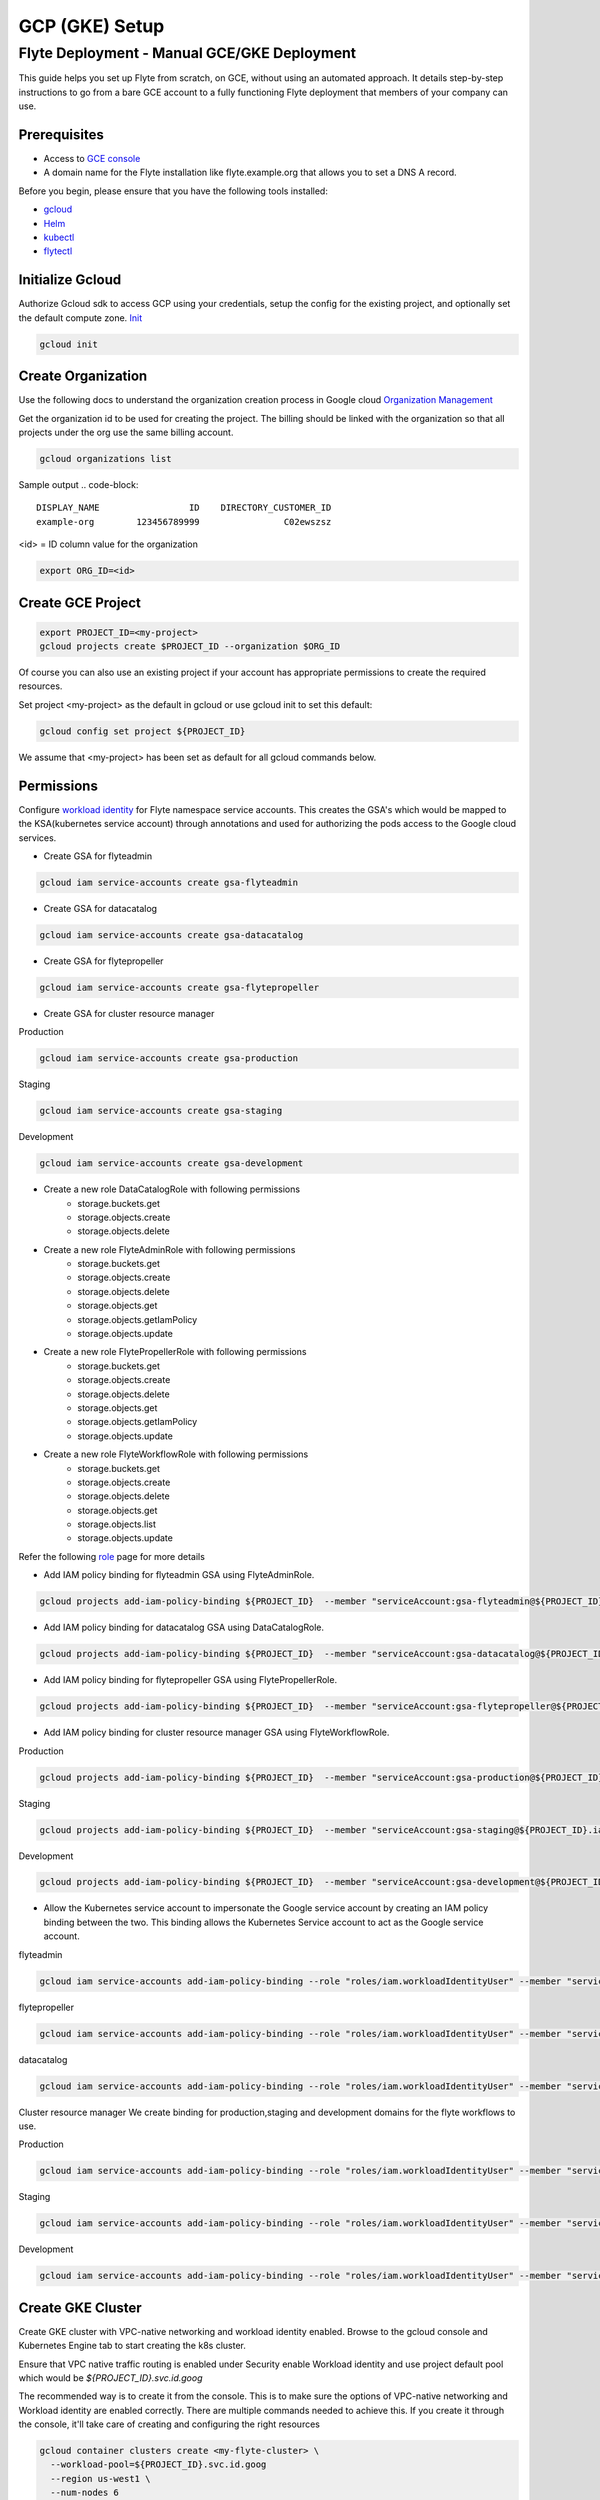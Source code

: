.. _deployment-gcp:

###############
GCP (GKE) Setup
###############

************************************************
Flyte Deployment - Manual GCE/GKE Deployment
************************************************
This guide helps you set up Flyte from scratch, on GCE, without using an automated approach. It details step-by-step instructions to go from a bare GCE account to a fully functioning Flyte deployment that members of your company can use.

Prerequisites
=============
* Access to `GCE console <https://console.cloud.google.com/>`__
* A domain name for the Flyte installation like flyte.example.org that allows you to set a DNS A record.

Before you begin, please ensure that you have the following tools installed:

* `gcloud <https://cloud.google.com/sdk/docs/install>`__
* `Helm <https://helm.sh/docs/intro/install/>`__
* `kubectl <https://kubernetes.io/docs/tasks/tools/>`__
* `flytectl <https://docs.flyte.org/projects/flytectl/en/stable/#install>`__

Initialize Gcloud
===================
Authorize Gcloud sdk to access GCP using your credentials, setup the config for the existing project,
and optionally set the default compute zone. `Init <https://cloud.google.com/sdk/gcloud/reference/init>`__

.. code-block:: bash

   gcloud init


Create Organization
===================
Use the following docs to understand the organization creation process in Google cloud
`Organization Management <https://cloud.google.com/resource-manager/docs/creating-managing-organization>`__

Get the organization id to be used for creating the project. The billing should be linked with the organization so
that all projects under the org use the same billing account.

.. code-block:: bash

   gcloud organizations list

Sample output
.. code-block::

   DISPLAY_NAME                 ID    DIRECTORY_CUSTOMER_ID
   example-org        123456789999                C02ewszsz

<id> = ID column value for the organization

.. code-block:: bash

   export ORG_ID=<id>

Create GCE Project
==================
.. code-block:: bash

  export PROJECT_ID=<my-project>
  gcloud projects create $PROJECT_ID --organization $ORG_ID

Of course you can also use an existing project if your account has appropriate permissions to create the required resources.

Set project <my-project> as the default in gcloud or use gcloud init to set this default:

.. code-block:: bash

  gcloud config set project ${PROJECT_ID}

We assume that <my-project> has been set as default for all gcloud commands below.

Permissions
===========

Configure `workload identity <https://cloud.google.com/kubernetes-engine/docs/how-to/workload-identity>`__ for Flyte namespace service accounts.
This creates the GSA's which would be mapped to the KSA(kubernetes service account) through annotations and used for authorizing the pods access to the Google cloud services.

* Create GSA for flyteadmin

.. code-block:: bash

  gcloud iam service-accounts create gsa-flyteadmin

* Create GSA for datacatalog

.. code-block:: bash

  gcloud iam service-accounts create gsa-datacatalog

* Create GSA for flytepropeller

.. code-block:: bash

  gcloud iam service-accounts create gsa-flytepropeller


* Create GSA for cluster resource manager

Production

.. code-block:: bash

  gcloud iam service-accounts create gsa-production

Staging

.. code-block:: bash

  gcloud iam service-accounts create gsa-staging

Development

.. code-block:: bash

  gcloud iam service-accounts create gsa-development

* Create a new role DataCatalogRole with following permissions
   * storage.buckets.get
   * storage.objects.create
   * storage.objects.delete
* Create a new role FlyteAdminRole with following permissions
   * storage.buckets.get
   * storage.objects.create
   * storage.objects.delete
   * storage.objects.get
   * storage.objects.getIamPolicy
   * storage.objects.update
* Create a new role FlytePropellerRole with following permissions
   * storage.buckets.get
   * storage.objects.create
   * storage.objects.delete
   * storage.objects.get
   * storage.objects.getIamPolicy
   * storage.objects.update
* Create a new role FlyteWorkflowRole with following permissions
   * storage.buckets.get
   * storage.objects.create
   * storage.objects.delete
   * storage.objects.get
   * storage.objects.list
   * storage.objects.update

Refer the following `role <https://cloud.google.com/iam/docs/understanding-roles>`__ page for more details

* Add IAM policy binding for flyteadmin GSA using FlyteAdminRole.

.. code-block:: bash

  gcloud projects add-iam-policy-binding ${PROJECT_ID}  --member "serviceAccount:gsa-flyteadmin@${PROJECT_ID}.iam.gserviceaccount.com"    --role "projects/${PROJECT_ID}/roles/FlyteAdminRole"

* Add IAM policy binding for datacatalog GSA using DataCatalogRole.

.. code-block:: bash

   gcloud projects add-iam-policy-binding ${PROJECT_ID}  --member "serviceAccount:gsa-datacatalog@${PROJECT_ID}.iam.gserviceaccount.com"    --role "projects/${PROJECT_ID}/roles/DataCatalogRole"

* Add IAM policy binding for flytepropeller GSA using FlytePropellerRole.

.. code-block:: bash

  gcloud projects add-iam-policy-binding ${PROJECT_ID}  --member "serviceAccount:gsa-flytepropeller@${PROJECT_ID}.iam.gserviceaccount.com"    --role "projects/${PROJECT_ID}/roles/FlytePropellerRole"

* Add IAM policy binding for cluster resource manager GSA using FlyteWorkflowRole.

Production

.. code-block:: bash

  gcloud projects add-iam-policy-binding ${PROJECT_ID}  --member "serviceAccount:gsa-production@${PROJECT_ID}.iam.gserviceaccount.com"    --role "projects/${PROJECT_ID}/roles/FlyteWorkflowRole"


Staging

.. code-block:: bash

  gcloud projects add-iam-policy-binding ${PROJECT_ID}  --member "serviceAccount:gsa-staging@${PROJECT_ID}.iam.gserviceaccount.com"    --role "projects/${PROJECT_ID}/roles/FlyteWorkflowRole"

Development

.. code-block:: bash

  gcloud projects add-iam-policy-binding ${PROJECT_ID}  --member "serviceAccount:gsa-development@${PROJECT_ID}.iam.gserviceaccount.com"    --role "projects/${PROJECT_ID}/roles/FlyteWorkflowRole"


* Allow the Kubernetes service account to impersonate the Google service account by creating an IAM policy binding between the two. This binding allows the Kubernetes Service account to act as the Google service account.

flyteadmin

.. code-block:: bash

 gcloud iam service-accounts add-iam-policy-binding --role "roles/iam.workloadIdentityUser" --member "serviceAccount:${PROJECT_ID}.svc.id.goog[flyte/flyteadmin]" gsa-flyteadmin@${PROJECT_ID}.iam.gserviceaccount.com


flytepropeller

.. code-block:: bash

 gcloud iam service-accounts add-iam-policy-binding --role "roles/iam.workloadIdentityUser" --member "serviceAccount:${PROJECT_ID}.svc.id.goog[flyte/flytepropeller]" gsa-flytepropeller@${PROJECT_ID}.iam.gserviceaccount.com

datacatalog

.. code-block:: bash

 gcloud iam service-accounts add-iam-policy-binding --role "roles/iam.workloadIdentityUser" --member "serviceAccount:${PROJECT_ID}.svc.id.goog[flyte/datacatalog]" gsa-datacatalog@${PROJECT_ID}.iam.gserviceaccount.com

Cluster resource manager
We create binding for production,staging and development domains for the flyte workflows to use.

Production

.. code-block:: bash

 gcloud iam service-accounts add-iam-policy-binding --role "roles/iam.workloadIdentityUser" --member "serviceAccount:${PROJECT_ID}.svc.id.goog[production/default]" gsa-production@${PROJECT_ID}.iam.gserviceaccount.com

Staging

.. code-block:: bash

 gcloud iam service-accounts add-iam-policy-binding --role "roles/iam.workloadIdentityUser" --member "serviceAccount:${PROJECT_ID}.svc.id.goog[staging/default]" gsa-staging@${PROJECT_ID}.iam.gserviceaccount.com

Development

.. code-block:: bash

 gcloud iam service-accounts add-iam-policy-binding --role "roles/iam.workloadIdentityUser" --member "serviceAccount:${PROJECT_ID}.svc.id.goog[development/default]" gsa-development@${PROJECT_ID}.iam.gserviceaccount.com


Create GKE Cluster
==================
Create GKE cluster with VPC-native networking and workload identity enabled.
Browse to the gcloud console and Kubernetes Engine tab to start creating the k8s cluster.

Ensure that VPC native traffic routing is enabled under Security enable Workload identity and use project default pool
which would be `${PROJECT_ID}.svc.id.goog`

The recommended way is to create it from the console. This is to make sure the options of VPC-native networking and Workload identity are enabled correctly.
There are multiple commands needed to achieve this. If you create it through the console, it'll take care of creating and configuring the right resources

.. code-block:: bash

  gcloud container clusters create <my-flyte-cluster> \
    --workload-pool=${PROJECT_ID}.svc.id.goog
    --region us-west1 \
    --num-nodes 6

Create GKE context
==================
Initialize your kubecontext to point to GKE cluster using the following command:

.. code-block:: bash

  gcloud container clusters get-credentials <my-flyte-cluster>

Verify by creating a test namespace

.. code-block:: bash

   kubectl create ns test

Create Cloud SQL Database
=========================
Next, create a relational `Cloud SQL for PostgreSQL <https://cloud.google.com/sql/docs/postgres/introduction>`__ database. This database will be used by both the primary control plane service (Flyte Admin) and the Flyte memoization service (Data Catalog).
Follow this `link <https://console.cloud.google.com/sql/choose-instance-engine>`__ to create the cloud sql instance.

* Select PostgreSQL
* Provide an Instance ID
* Provide password for the instance <DB_INSTANCE_PASSWD>
* Use PostgresSQL13 or higher
* Select the Zone based on your availability requirements.
* Select customize your instance and enable Private IP in Connections tab. This is required for the private communication between the GKE apps and cloud SQL instance. Follow the steps to create the private connection (default).
* Create the SQL instance
* After creation of the instance get the private IP of the database <CLOUD-SQL-IP>
* Create flyteadmin database and flyteadmin user account on that instance with <DBPASSWORD>
* Verify the connectivity to the DB from GKE cluster
   * Create a testdb namespace

   .. code-block:: bash

      kubectl create ns test

   * Verify the connectivity using a postgres client

   .. code-block:: bash

      kubectl run pgsql-postgresql-client --rm --tty -i --restart='Never' --namespace testdb --image docker.io/bitnami/postgresql:11.7.0-debian-10-r9 --env="PGPASSWORD=<DBPASSWORD>" --command -- psql testdb --host <CLOUD-SQL-IP> -U flyteadmin -d flyteadmin -p 5432

The recommended way is to create it from the console. This is to make sure the private IP connectivity works correctly to cloud sql instance.
There are multiple commands needed to achieve this. If you create it through the console, it'll take care of creating and configuring the right resources.

.. code-block:: bash

  gcloud sql instances create <my-flyte-db> \
    --database-version=POSTGRES_13 \
    --cpu=1 \
    --memory=3840MB \
    --region=us-west1


SSL Certificate
===============
In order to use SSL (which we need to use gRPC clients), we next need to create an SSL certificate. We'll use `Google-managed SSL certificates <https://cloud.google.com/kubernetes-engine/docs/how-to/managed-certs>`__

Save the following certificate resource definition as `flyte-certificate.yaml`:

.. code-block:: yaml

  apiVersion: networking.gke.io/v1
  kind: ManagedCertificate
  metadata:
    name: flyte-certificate
  spec:
    domains:
      - flyte.example.org

Then apply it to your cluster:

.. code-block:: bash

  kubectl apply -f flyte-certificate.yaml

An alternative is to use the certificate manager:

* Install the cert manager

.. code-block:: bash

  helm install cert-manager --namespace flyte --version v0.12.0 jetstack/cert-manager

* Create cert issuer

.. code-block:: yaml

   apiVersion: cert-manager.io/v1alpha2
   kind: Issuer
   metadata:
     name: letsencrypt-production
   spec:
     acme:
       server: https://acme-v02.api.letsencrypt.org/directory
       email: issue-email-id
       privateKeySecretRef:
         name: letsencrypt-production
       solvers:
       - selector: {}
         http01:
           ingress:
             class: nginx

Ingress
=======

* Add the ingress repo

.. code-block:: bash

  helm repo add ingress-nginx https://kubernetes.github.io/ingress-nginx


* Install the nginx-ingress

.. code-block:: bash

  helm install nginx-ingress ingress-nginx/ingress-nginx


Create GCS Bucket
=================
Create <BUCKETNAME> with uniform access

.. code-block:: bash

  gsutil mb -b on -l us-west1 gs://<BUCKETNAME>/

Add access permission for the following principals

* gsa-flytepropeller@${PROJECT_ID}.iam.gserviceaccount.com
* gsa-datacatalog@${PROJECT_ID}.iam.gserviceaccount.com
* gsa-flyteadmin@f${PROJECT_ID}.iam.gserviceaccount.com
* gsa-flyte-clusterresources@${PROJECT_ID}.iam.gserviceaccount.com

Time for Helm
=============

Installing Flyte
-----------------
#. Add the flyte helm repo

.. code-block:: bash

   helm repo add flyteorg https://flyteorg.github.io/flyte

#. Download the gcp values file

.. code-block:: bash

   curl https://raw.githubusercontent.com/flyteorg/flyte/master/charts/flyte/values-gcp.yaml >values-gcp.yaml

#. Update values

.. code-block::

   <RELEASE-NAME> to be used as prefix for ssl certificate secretName
   <PROJECT_ID> of your GCP project
   <CLOUD-SQL-IP> private IP of cloud sql instance
   <DBPASSWORD> of the flyteadmin user created for the cloud sql instance
   <BUCKETNAME> of the GCS bucket created
   <HOSTNAME> DNS name of the Flyte deployment

#. Update helm dependencies

.. code-block:: bash

   helm dep update


#. Install Flyte

.. code-block:: bash

   helm install -n flyte -f values-gcp.yaml --create-namespace flyte flyteorg/flyte


#. Verify all the pods have come up correctly

.. code-block:: bash

   kubectl get pods -n flyte


# Get the ingress IP to be used for updating the zone and getting the name server records for DNS

.. code-block:: bash

  kubectl get ingress -n flyte

Uninstalling Flyte
------------------

.. code-block:: bash

   helm uninstall -n flyte flyte

Upgrading Flyte
---------------

.. code-block:: bash

  helm upgrade -n flyte -f values-gcp.yaml --create-namespace flyte .

Connecting to Flyte
===================

Flyte can be accessed using the UI console or your terminal.

* First, find the Flyte endpoint created by the GKE ingress controller.

.. code-block:: bash

   $ kubectl -n flyte get ingress

Sample O/P

.. code-block:: bash

   NAME         CLASS    HOSTS              ADDRESS     PORTS   AGE
   flyte        <none>   <HOSTNAME>   34.136.165.92   80, 443   18m
   flyte-grpc   <none>   <HOSTNAME>   34.136.165.92   80, 443   18m


* Connecting to flytectl CLI

Add :<FLYTE-ENDPOINT>  to ~/.flyte/config.yaml eg ;

.. code-block:: yaml

    admin:
     # For GRPC endpoints you might want to use dns:///flyte.myexample.com
     endpoint: dns:///<FLYTE-ENDPOINT>
     insecure: true
    logger:
     show-source: true
     level: 0
    storage:
      type: stow
      stow:
        kind: google
        config:
          json: ""
          project_id: myproject # GCP Project ID
          scopes: https://www.googleapis.com/auth/devstorage.read_write
      container: mybucket # GCS Bucket Flyte is configured to use

Accessing Flyte Console (web UI)
================================

* Use the https://<FLYTE-ENDPOINT>/console to get access to flyteconsole UI
* Ignore the certificate error if using a self-signed cert


Running workflows
=================

* Docker file changes

Make sure the Dockerfile contains gcloud-sdk installation steps which is needed by flyte to upload the results

.. code-block:: bash

   # Install gcloud for GCP
   RUN apt-get install curl --assume-yes

   RUN curl -sSL https://sdk.cloud.google.com | bash
   ENV PATH $PATH:/root/google-cloud-sdk/bin


* Serializing workflows

For running the flytecookbook examples on GCP make sure you have right registry during serialization.
Following example shows if you are using GCP container registry and us-central zone with project name flyte-gcp and repo name flyterep

.. code-block:: bash

   REGISTRY=us-central1-docker.pkg.dev/flyte-gcp/flyterepo make serialize

* Uploading the image to registry

Following example shows uploading cookbook core examples to gcp container registry. This step must be performed before performing registration of the workflows in flyte

.. code-block:: bash

   docker push us-central1-docker.pkg.dev/flyte-gcp/flyterepo/flytecookbook:core-2bd81805629e41faeaa25039a6e6abe847446356

* Registering workflows

Register workflows by pointing to the output folder for the serialization and providing version to use for the workflow through flytectl

.. code-block:: bash

   flytectl register file  /Users/<user-name>/flytesnacks/cookbook/core/_pb_output/*   -d development  -p flytesnacks --version v1

* Generating exec spec file for workflow

Following example generates exec spec file for the latest version of core.flyte_basics.lp.go_greet workflow part of flytecookbook examples

.. code-block:: bash

   flytectl  get launchplan -p flytesnacks -d development core.flyte_basics.lp.go_greet --latest --execFile lp.yaml

* Modify  exec spec file of the  workflow for inputs

Modify the exec spec file lp.yaml and modify the inputs for the workflow

.. code-block:: yaml

   iamRoleARN: ""
   inputs:
       am: true
       day_of_week: "Sunday"
       number: 5
   kubeServiceAcct: ""
   targetDomain: ""
   targetProject: ""
   version: v1
   workflow: core.flyte_basics.lp.go_greet

* Create execution using the exec spec file

.. code-block:: bash

   flytectl create execution -p flytesnacks -d development --execFile lp.yaml

Sample O/P


.. code-block:: bash

   execution identifier project:"flytesnacks" domain:"development" name:"f12c787de18304f4cbe7"

* Get the execution details

.. code-block:: bash

    flytectl get executions  -p flytesnacks -d development f12c787de18304f4cbe7



Troubleshooting
===============

* If any pod is not coming up, then describe the pod and check which container or init-containers had an error.

.. code-block:: bash

   kubectl describe pod/<pod-instance> -n flyte

Then check the logs for the container which failed.
eg: to check for <init-container> init container do this.

.. code-block:: bash

   kubectl logs -f <pod-instance> <init-container> -n flyte


* Increasing log level for flytectl

Change your logger config to this:

.. code-block:: yaml

  logger:
  show-source: true
  level: 6

* In case you have a new ingress IP for your Flyte deployment, you would need to flush DNS cache using `this <https://developers.google.com/speed/public-dns/cache>`__
* In case you need to get access logs for your buckets then follow `this <https://cloud.google.com/storage/docs/access-logs>`__ GCP guide
